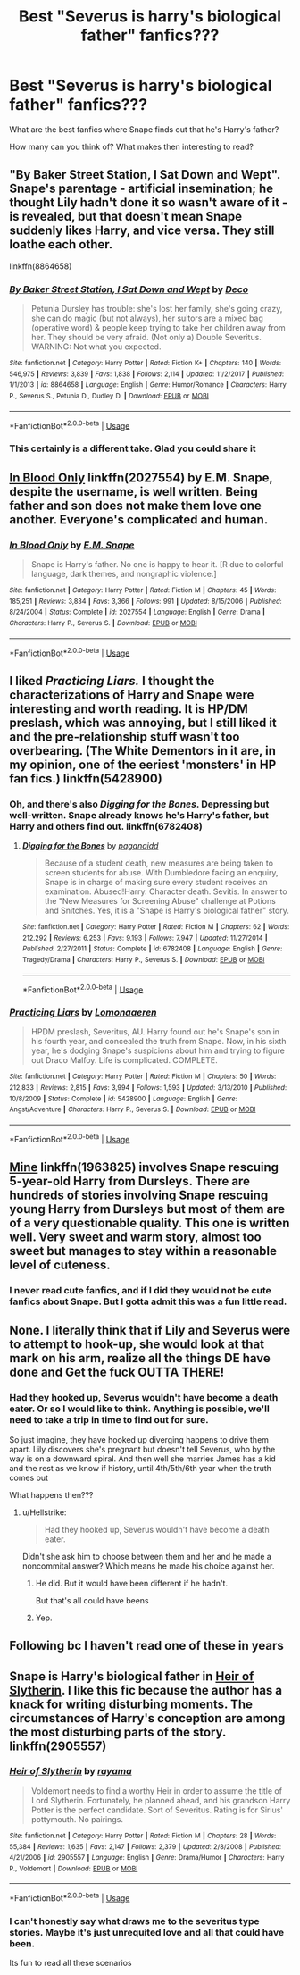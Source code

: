 #+TITLE: Best "Severus is harry's biological father" fanfics???

* Best "Severus is harry's biological father" fanfics???
:PROPERTIES:
:Author: notanothertvgeek
:Score: 4
:DateUnix: 1537980310.0
:DateShort: 2018-Sep-26
:FlairText: Discussion
:END:
What are the best fanfics where Snape finds out that he's Harry's father?

How many can you think of? What makes then interesting to read?


** "By Baker Street Station, I Sat Down and Wept". Snape's parentage - artificial insemination; he thought Lily hadn't done it so wasn't aware of it - is revealed, but that doesn't mean Snape suddenly likes Harry, and vice versa. They still loathe each other.

linkffn(8864658)
:PROPERTIES:
:Author: Starfox5
:Score: 3
:DateUnix: 1538069481.0
:DateShort: 2018-Sep-27
:END:

*** [[https://www.fanfiction.net/s/8864658/1/][*/By Baker Street Station, I Sat Down and Wept/*]] by [[https://www.fanfiction.net/u/165664/Deco][/Deco/]]

#+begin_quote
  Petunia Dursley has trouble: she's lost her family, she's going crazy, she can do magic (but not always), her suitors are a mixed bag (operative word) & people keep trying to take her children away from her. They should be very afraid. (Not only a) Double Severitus. WARNING: Not what you expected.
#+end_quote

^{/Site/:} ^{fanfiction.net} ^{*|*} ^{/Category/:} ^{Harry} ^{Potter} ^{*|*} ^{/Rated/:} ^{Fiction} ^{K+} ^{*|*} ^{/Chapters/:} ^{140} ^{*|*} ^{/Words/:} ^{546,975} ^{*|*} ^{/Reviews/:} ^{3,839} ^{*|*} ^{/Favs/:} ^{1,838} ^{*|*} ^{/Follows/:} ^{2,114} ^{*|*} ^{/Updated/:} ^{11/2/2017} ^{*|*} ^{/Published/:} ^{1/1/2013} ^{*|*} ^{/id/:} ^{8864658} ^{*|*} ^{/Language/:} ^{English} ^{*|*} ^{/Genre/:} ^{Humor/Romance} ^{*|*} ^{/Characters/:} ^{Harry} ^{P.,} ^{Severus} ^{S.,} ^{Petunia} ^{D.,} ^{Dudley} ^{D.} ^{*|*} ^{/Download/:} ^{[[http://www.ff2ebook.com/old/ffn-bot/index.php?id=8864658&source=ff&filetype=epub][EPUB]]} ^{or} ^{[[http://www.ff2ebook.com/old/ffn-bot/index.php?id=8864658&source=ff&filetype=mobi][MOBI]]}

--------------

*FanfictionBot*^{2.0.0-beta} | [[https://github.com/tusing/reddit-ffn-bot/wiki/Usage][Usage]]
:PROPERTIES:
:Author: FanfictionBot
:Score: 1
:DateUnix: 1538069496.0
:DateShort: 2018-Sep-27
:END:


*** This certainly is a different take. Glad you could share it
:PROPERTIES:
:Author: notanothertvgeek
:Score: 1
:DateUnix: 1538073600.0
:DateShort: 2018-Sep-27
:END:


** [[https://www.fanfiction.net/s/2027554/1/In-Blood-Only][In Blood Only]] linkffn(2027554) by E.M. Snape, despite the username, is well written. Being father and son does not make them love one another. Everyone's complicated and human.
:PROPERTIES:
:Author: SMTRodent
:Score: 7
:DateUnix: 1537987219.0
:DateShort: 2018-Sep-26
:END:

*** [[https://www.fanfiction.net/s/2027554/1/][*/In Blood Only/*]] by [[https://www.fanfiction.net/u/654225/E-M-Snape][/E.M. Snape/]]

#+begin_quote
  Snape is Harry's father. No one is happy to hear it. [R due to colorful language, dark themes, and nongraphic violence.]
#+end_quote

^{/Site/:} ^{fanfiction.net} ^{*|*} ^{/Category/:} ^{Harry} ^{Potter} ^{*|*} ^{/Rated/:} ^{Fiction} ^{M} ^{*|*} ^{/Chapters/:} ^{45} ^{*|*} ^{/Words/:} ^{185,251} ^{*|*} ^{/Reviews/:} ^{3,834} ^{*|*} ^{/Favs/:} ^{3,366} ^{*|*} ^{/Follows/:} ^{991} ^{*|*} ^{/Updated/:} ^{8/15/2006} ^{*|*} ^{/Published/:} ^{8/24/2004} ^{*|*} ^{/Status/:} ^{Complete} ^{*|*} ^{/id/:} ^{2027554} ^{*|*} ^{/Language/:} ^{English} ^{*|*} ^{/Genre/:} ^{Drama} ^{*|*} ^{/Characters/:} ^{Harry} ^{P.,} ^{Severus} ^{S.} ^{*|*} ^{/Download/:} ^{[[http://www.ff2ebook.com/old/ffn-bot/index.php?id=2027554&source=ff&filetype=epub][EPUB]]} ^{or} ^{[[http://www.ff2ebook.com/old/ffn-bot/index.php?id=2027554&source=ff&filetype=mobi][MOBI]]}

--------------

*FanfictionBot*^{2.0.0-beta} | [[https://github.com/tusing/reddit-ffn-bot/wiki/Usage][Usage]]
:PROPERTIES:
:Author: FanfictionBot
:Score: 1
:DateUnix: 1537987224.0
:DateShort: 2018-Sep-26
:END:


** I liked /Practicing Liars./ I thought the characterizations of Harry and Snape were interesting and worth reading. It is HP/DM preslash, which was annoying, but I still liked it and the pre-relationship stuff wasn't too overbearing. (The White Dementors in it are, in my opinion, one of the eeriest 'monsters' in HP fan fics.) linkffn(5428900)
:PROPERTIES:
:Score: 3
:DateUnix: 1537988767.0
:DateShort: 2018-Sep-26
:END:

*** Oh, and there's also /Digging for the Bones/. Depressing but well-written. Snape already knows he's Harry's father, but Harry and others find out. linkffn(6782408)
:PROPERTIES:
:Score: 4
:DateUnix: 1537988912.0
:DateShort: 2018-Sep-26
:END:

**** [[https://www.fanfiction.net/s/6782408/1/][*/Digging for the Bones/*]] by [[https://www.fanfiction.net/u/1930591/paganaidd][/paganaidd/]]

#+begin_quote
  Because of a student death, new measures are being taken to screen students for abuse. With Dumbledore facing an enquiry, Snape is in charge of making sure every student receives an examination. Abused!Harry. Character death. Sevitis. In answer to the "New Measures for Screening Abuse" challenge at Potions and Snitches. Yes, it is a "Snape is Harry's biological father" story.
#+end_quote

^{/Site/:} ^{fanfiction.net} ^{*|*} ^{/Category/:} ^{Harry} ^{Potter} ^{*|*} ^{/Rated/:} ^{Fiction} ^{M} ^{*|*} ^{/Chapters/:} ^{62} ^{*|*} ^{/Words/:} ^{212,292} ^{*|*} ^{/Reviews/:} ^{6,253} ^{*|*} ^{/Favs/:} ^{9,193} ^{*|*} ^{/Follows/:} ^{7,947} ^{*|*} ^{/Updated/:} ^{11/27/2014} ^{*|*} ^{/Published/:} ^{2/27/2011} ^{*|*} ^{/Status/:} ^{Complete} ^{*|*} ^{/id/:} ^{6782408} ^{*|*} ^{/Language/:} ^{English} ^{*|*} ^{/Genre/:} ^{Tragedy/Drama} ^{*|*} ^{/Characters/:} ^{Harry} ^{P.,} ^{Severus} ^{S.} ^{*|*} ^{/Download/:} ^{[[http://www.ff2ebook.com/old/ffn-bot/index.php?id=6782408&source=ff&filetype=epub][EPUB]]} ^{or} ^{[[http://www.ff2ebook.com/old/ffn-bot/index.php?id=6782408&source=ff&filetype=mobi][MOBI]]}

--------------

*FanfictionBot*^{2.0.0-beta} | [[https://github.com/tusing/reddit-ffn-bot/wiki/Usage][Usage]]
:PROPERTIES:
:Author: FanfictionBot
:Score: 2
:DateUnix: 1537988952.0
:DateShort: 2018-Sep-26
:END:


*** [[https://www.fanfiction.net/s/5428900/1/][*/Practicing Liars/*]] by [[https://www.fanfiction.net/u/1265079/Lomonaaeren][/Lomonaaeren/]]

#+begin_quote
  HPDM preslash, Severitus, AU. Harry found out he's Snape's son in his fourth year, and concealed the truth from Snape. Now, in his sixth year, he's dodging Snape's suspicions about him and trying to figure out Draco Malfoy. Life is complicated. COMPLETE.
#+end_quote

^{/Site/:} ^{fanfiction.net} ^{*|*} ^{/Category/:} ^{Harry} ^{Potter} ^{*|*} ^{/Rated/:} ^{Fiction} ^{M} ^{*|*} ^{/Chapters/:} ^{50} ^{*|*} ^{/Words/:} ^{212,833} ^{*|*} ^{/Reviews/:} ^{2,815} ^{*|*} ^{/Favs/:} ^{3,994} ^{*|*} ^{/Follows/:} ^{1,593} ^{*|*} ^{/Updated/:} ^{3/13/2010} ^{*|*} ^{/Published/:} ^{10/8/2009} ^{*|*} ^{/Status/:} ^{Complete} ^{*|*} ^{/id/:} ^{5428900} ^{*|*} ^{/Language/:} ^{English} ^{*|*} ^{/Genre/:} ^{Angst/Adventure} ^{*|*} ^{/Characters/:} ^{Harry} ^{P.,} ^{Severus} ^{S.} ^{*|*} ^{/Download/:} ^{[[http://www.ff2ebook.com/old/ffn-bot/index.php?id=5428900&source=ff&filetype=epub][EPUB]]} ^{or} ^{[[http://www.ff2ebook.com/old/ffn-bot/index.php?id=5428900&source=ff&filetype=mobi][MOBI]]}

--------------

*FanfictionBot*^{2.0.0-beta} | [[https://github.com/tusing/reddit-ffn-bot/wiki/Usage][Usage]]
:PROPERTIES:
:Author: FanfictionBot
:Score: 2
:DateUnix: 1537988775.0
:DateShort: 2018-Sep-26
:END:


** [[https://www.fanfiction.net/s/1963825/1/Mine][Mine]] linkffn(1963825) involves Snape rescuing 5-year-old Harry from Dursleys. There are hundreds of stories involving Snape rescuing young Harry from Dursleys but most of them are of a very questionable quality. This one is written well. Very sweet and warm story, almost too sweet but manages to stay within a reasonable level of cuteness.
:PROPERTIES:
:Author: Alexqwerty
:Score: 3
:DateUnix: 1538005240.0
:DateShort: 2018-Sep-27
:END:

*** I never read cute fanfics, and if I did they would not be cute fanfics about Snape. But I gotta admit this was a fun little read.
:PROPERTIES:
:Author: estheredna
:Score: 2
:DateUnix: 1538104677.0
:DateShort: 2018-Sep-28
:END:


** None. I literally think that if Lily and Severus were to attempt to hook-up, she would look at that mark on his arm, realize all the things DE have done and Get the fuck OUTTA THERE!
:PROPERTIES:
:Author: Ad071
:Score: 2
:DateUnix: 1537986412.0
:DateShort: 2018-Sep-26
:END:

*** Had they hooked up, Severus wouldn't have become a death eater. Or so I would like to think. Anything is possible, we'll need to take a trip in time to find out for sure.

So just imagine, they have hooked up diverging happens to drive them apart. Lily discovers she's pregnant but doesn't tell Severus, who by the way is on a downward spiral. And then well she marries James has a kid and the rest as we know if history, until 4th/5th/6th year when the truth comes out

What happens then???
:PROPERTIES:
:Author: notanothertvgeek
:Score: 1
:DateUnix: 1537987707.0
:DateShort: 2018-Sep-26
:END:

**** u/Hellstrike:
#+begin_quote
  Had they hooked up, Severus wouldn't have become a death eater.
#+end_quote

Didn't she ask him to choose between them and her and he made a noncommital answer? Which means he made his choice against her.
:PROPERTIES:
:Author: Hellstrike
:Score: 3
:DateUnix: 1537994573.0
:DateShort: 2018-Sep-27
:END:

***** He did. But it would have been different if he hadn't.

But that's all could have beens
:PROPERTIES:
:Author: notanothertvgeek
:Score: 1
:DateUnix: 1538017552.0
:DateShort: 2018-Sep-27
:END:


***** Yep.
:PROPERTIES:
:Author: MindForgedManacle
:Score: 0
:DateUnix: 1538011539.0
:DateShort: 2018-Sep-27
:END:


** Following bc I haven't read one of these in years
:PROPERTIES:
:Score: 1
:DateUnix: 1537986648.0
:DateShort: 2018-Sep-26
:END:


** Snape is Harry's biological father in [[https://www.fanfiction.net/s/2905557/1/Heir-of-Slytherin][Heir of Slytherin]]. I like this fic because the author has a knack for writing disturbing moments. The circumstances of Harry's conception are among the most disturbing parts of the story. linkffn(2905557)
:PROPERTIES:
:Author: chiruochiba
:Score: 1
:DateUnix: 1537995660.0
:DateShort: 2018-Sep-27
:END:

*** [[https://www.fanfiction.net/s/2905557/1/][*/Heir of Slytherin/*]] by [[https://www.fanfiction.net/u/942714/rayama][/rayama/]]

#+begin_quote
  Voldemort needs to find a worthy Heir in order to assume the title of Lord Slytherin. Fortunately, he planned ahead, and his grandson Harry Potter is the perfect candidate. Sort of Severitus. Rating is for Sirius' pottymouth. No pairings.
#+end_quote

^{/Site/:} ^{fanfiction.net} ^{*|*} ^{/Category/:} ^{Harry} ^{Potter} ^{*|*} ^{/Rated/:} ^{Fiction} ^{M} ^{*|*} ^{/Chapters/:} ^{28} ^{*|*} ^{/Words/:} ^{55,384} ^{*|*} ^{/Reviews/:} ^{1,635} ^{*|*} ^{/Favs/:} ^{2,147} ^{*|*} ^{/Follows/:} ^{2,379} ^{*|*} ^{/Updated/:} ^{2/8/2008} ^{*|*} ^{/Published/:} ^{4/21/2006} ^{*|*} ^{/id/:} ^{2905557} ^{*|*} ^{/Language/:} ^{English} ^{*|*} ^{/Genre/:} ^{Drama/Humor} ^{*|*} ^{/Characters/:} ^{Harry} ^{P.,} ^{Voldemort} ^{*|*} ^{/Download/:} ^{[[http://www.ff2ebook.com/old/ffn-bot/index.php?id=2905557&source=ff&filetype=epub][EPUB]]} ^{or} ^{[[http://www.ff2ebook.com/old/ffn-bot/index.php?id=2905557&source=ff&filetype=mobi][MOBI]]}

--------------

*FanfictionBot*^{2.0.0-beta} | [[https://github.com/tusing/reddit-ffn-bot/wiki/Usage][Usage]]
:PROPERTIES:
:Author: FanfictionBot
:Score: 1
:DateUnix: 1537995670.0
:DateShort: 2018-Sep-27
:END:


*** I can't honestly say what draws me to the severitus type stories. Maybe it's just unrequited love and all that could have been.

Its fun to read all these scenarios
:PROPERTIES:
:Author: notanothertvgeek
:Score: 1
:DateUnix: 1538024860.0
:DateShort: 2018-Sep-27
:END:
